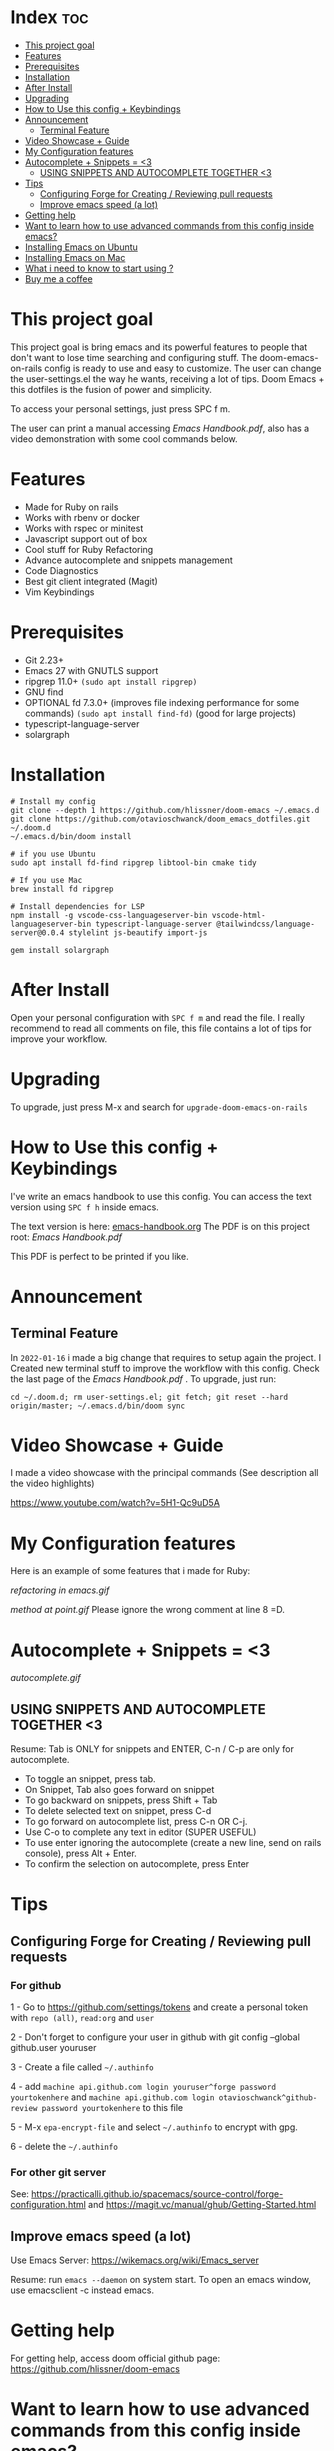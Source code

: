 * Index :toc:
- [[#this-project-goal][This project goal]]
- [[#features][Features]]
- [[#prerequisites][Prerequisites]]
- [[#installation][Installation]]
- [[#after-install][After Install]]
- [[#upgrading][Upgrading]]
- [[#how-to-use-this-config--keybindings][How to Use this config + Keybindings]]
- [[#announcement][Announcement]]
  - [[#terminal-feature][Terminal Feature]]
- [[#video-showcase--guide][Video Showcase + Guide]]
- [[#my-configuration-features][My Configuration features]]
- [[#autocomplete--snippets--3][Autocomplete + Snippets = <3]]
  - [[#using-snippets-and-autocomplete-together-3][USING SNIPPETS AND AUTOCOMPLETE TOGETHER <3]]
- [[#tips][Tips]]
  - [[#configuring-forge-for-creating--reviewing-pull-requests][Configuring Forge for Creating / Reviewing pull requests]]
  - [[#improve-emacs-speed-a-lot][Improve emacs speed (a lot)]]
- [[#getting-help][Getting help]]
- [[#want-to-learn-how-to-use-advanced-commands-from-this-config-inside-emacs][Want to learn how to use advanced commands from this config inside emacs?]]
- [[#installing-emacs-on-ubuntu][Installing Emacs on Ubuntu]]
- [[#installing-emacs-on-mac][Installing Emacs on Mac]]
- [[#what-i-need-to-know-to-start-using-][What i need to know to start using ?]]
- [[#buy-me-a-coffee][Buy me a coffee]]

* This project goal

This project goal is bring emacs and its powerful features to people that don't want to lose time searching and configuring stuff.  The doom-emacs-on-rails config is ready to use and easy to customize.  The user can change the user-settings.el the way he wants, receiving a lot of tips.  Doom Emacs + this dotfiles is the fusion of power and simplicity.

To access your personal settings, just press SPC f m.

The user can print a manual accessing [[Emacs Handbook.pdf]], also has a video demonstration with some cool commands below.

* Features
+ Made for Ruby on rails
+ Works with rbenv or docker
+ Works with rspec or minitest
+ Javascript support out of box
+ Cool stuff for Ruby Refactoring
+ Advance autocomplete and snippets management
+ Code Diagnostics
+ Best git client integrated (Magit)
+ Vim Keybindings

* Prerequisites
 - Git 2.23+
 - Emacs 27 with GNUTLS support
 - ripgrep 11.0+ =(sudo apt install ripgrep)=
 - GNU find
 - OPTIONAL fd 7.3.0+ (improves file indexing performance for some commands) =(sudo apt install find-fd)= (good for large projects)
 - typescript-language-server
 - solargraph

* Installation
#+BEGIN_SRC shell
# Install my config
git clone --depth 1 https://github.com/hlissner/doom-emacs ~/.emacs.d
git clone https://github.com/otavioschwanck/doom_emacs_dotfiles.git ~/.doom.d
~/.emacs.d/bin/doom install

# if you use Ubuntu
sudo apt install fd-find ripgrep libtool-bin cmake tidy

# If you use Mac
brew install fd ripgrep

# Install dependencies for LSP
npm install -g vscode-css-languageserver-bin vscode-html-languageserver-bin typescript-language-server @tailwindcss/language-server@0.0.4 stylelint js-beautify import-js

gem install solargraph
#+END_SRC

* After Install
Open your personal configuration with =SPC f m= and read the file.  I really recommend to read all comments on file, this file contains a lot of tips for improve your workflow.

* Upgrading
To upgrade, just press M-x and search for =upgrade-doom-emacs-on-rails=

* How to Use this config + Keybindings
I've write an emacs handbook to use this config.  You can access the text version using ~SPC f h~ inside emacs.

The text version is here: [[file:emacs-handbook.org][emacs-handbook.org]]
The PDF is on this project root: [[Emacs Handbook.pdf]]

This PDF is perfect to be printed if you like.
* Announcement
** Terminal Feature
In ~2022-01-16~ i made a big change that requires to setup again the project.  I Created new terminal stuff to improve the workflow with this config.  Check the last page of the [[Emacs Handbook.pdf]] .  To upgrade, just run:

#+begin_src shell
cd ~/.doom.d; rm user-settings.el; git fetch; git reset --hard origin/master; ~/.emacs.d/bin/doom sync
#+end_src

* Video Showcase + Guide
I made a video showcase with the principal commands (See description all the video highlights)

https://www.youtube.com/watch?v=5H1-Qc9uD5A

* My Configuration features
Here is an example of some features that i made for Ruby:
#+caption: Refactoring
[[refactoring in emacs.gif]]

#+caption: Method Creating at point
[[method at point.gif]]
Please ignore the wrong comment at line 8 =D.

* Autocomplete + Snippets = <3
#+caption: Snippets with autocomplete
[[autocomplete.gif]]

** USING SNIPPETS AND AUTOCOMPLETE TOGETHER <3
Resume:  Tab is ONLY for snippets and ENTER, C-n / C-p are only for autocomplete.

- To toggle an snippet, press tab.
- On Snippet, Tab also goes forward on snippet
- To go backward on snippets, press Shift + Tab
- To delete selected text on snippet, press C-d
- To go forward on autocomplete list, press C-n OR C-j.
- Use C-o to complete any text in editor (SUPER USEFUL)
- To use enter ignoring the autocomplete (create a new line, send on rails console), press Alt + Enter.
- To confirm the selection on autocomplete, press Enter

* Tips
** Configuring Forge for Creating / Reviewing pull requests
*** For github
1 - Go to https://github.com/settings/tokens and create a personal token with =repo (all)=, =read:org= and =user=

2 - Don't forget to configure your user in github with git config --global github.user youruser

3 - Create a file called =~/.authinfo=

4 - add =machine api.github.com login youruser^forge password yourtokenhere= and =machine api.github.com login otavioschwanck^github-review password yourtokenhere= to this file

5 - M-x =epa-encrypt-file= and select =~/.authinfo= to encrypt with gpg.

6 - delete the =~/.authinfo=

*** For other git server
See: https://practicalli.github.io/spacemacs/source-control/forge-configuration.html and https://magit.vc/manual/ghub/Getting-Started.html
** Improve emacs speed (a lot)
Use Emacs Server: https://wikemacs.org/wiki/Emacs_server

Resume:  run =emacs --daemon= on system start.  To open an emacs window, use emacsclient -c instead emacs.

* Getting help
For getting help, access doom official github page: https://github.com/hlissner/doom-emacs

* Want to learn how to use advanced commands from this config inside emacs?
Just follow this gif:  https://imgur.com/J3KzrPK

* Installing Emacs on Ubuntu
Just run `sudo snap install emacs --classic`

* Installing Emacs on Mac
Just install from https://emacsformacosx.com/

Tip:  To work, go to applications, right click and then, open.

* What i need to know to start using ?
I really recommend you to learn the basics of vim first, choose one:

+ [[https://www.udemy.com/course/vim-commands-cheat-sheet/][Vim Udemy Course]] (non-free) (for vim) (3h course) (very good course, i did this) (Very Complete!)
+ [[https://www.youtube.com/watch?v=ER5JYFKkYDg][Vim Tutorial pt 1]] and [[https://www.youtube.com/watch?v=tExTz7GnpdQ][Vim Tutorial pt 2]] (free) (basic)
+ [[https://www.youtube.com/watch?v=H3o4l4GVLW0&list=PLm323Lc7iSW_wuxqmKx_xxNtJC_hJbQ7R][Vim Youtube Course - 6 Videos, ignore the 6]] (free) (basic-intermediary)

After that, you can see the [[https://www.youtube.com/watch?v=rCMh7srOqvw&list=PLhXZp00uXBk4np17N39WvB80zgxlZfVwj][Doom Casts]] to learn the basics of doom emacs (optional)
Don't forget to see the =evil cheatsheet pt-BR.png= on the root of this repository!

Don'tt forget the [[https://discord.gg/qvGgnVx][Doom Emacs Discord Server]], is always full of people that always helps!
You can get help of any command on doom with SPC h p (function) of SPC h k + keybinding = (to see the options, etc.)

* Buy me a coffee

If you want to support my work, please, buy me a coffee:
https://www.buymeacoffee.com/otavioschwanck
